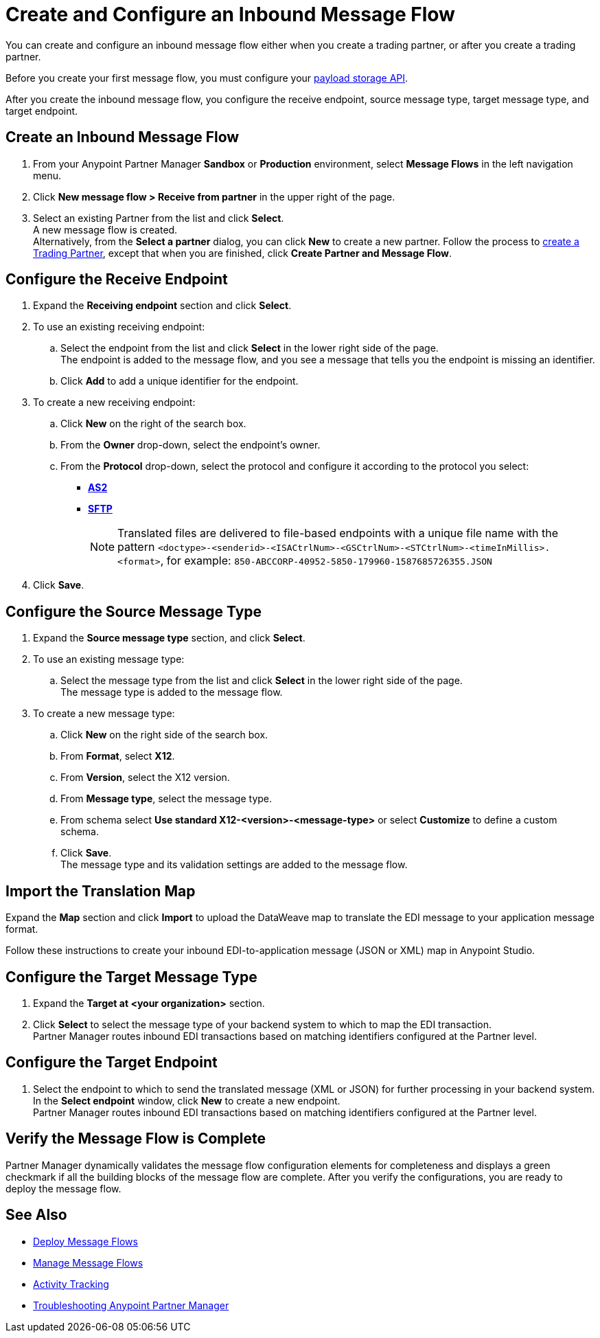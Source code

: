 = Create and Configure an Inbound Message Flow

You can create and configure an inbound message flow either when you create a trading partner, or after you create a trading partner.

Before you create your first message flow, you must configure your xref:setup-payload-storage.adoc[payload storage API].

After you create the inbound message flow, you configure the receive endpoint, source message type, target message type, and target endpoint.

== Create an Inbound Message Flow

. From your Anypoint Partner Manager *Sandbox* or *Production* environment, select *Message Flows* in the left navigation menu.
. Click *New message flow > Receive from partner* in the upper right of the page.
. Select an existing Partner from the list and click *Select*. +
A new message flow is created. +
Alternatively, from the *Select a partner* dialog, you can click *New* to create a new partner.
Follow the process to xref:configure-partner.adoc#create-a-trading-partner[create a Trading Partner], except that when you are finished, click *Create Partner and Message Flow*.

== Configure the Receive Endpoint

. Expand the *Receiving endpoint* section and click *Select*.
. To use an existing receiving endpoint:
.. Select the endpoint from the list and click *Select* in the lower right side of the page. +
The endpoint is added to the message flow, and you see a message that tells you the endpoint is missing an identifier.
.. Click *Add* to add a unique identifier for the endpoint.
. To create a new receiving endpoint:
.. Click *New* on the right of the search box.
.. From the *Owner* drop-down, select the endpoint's owner.
.. From the *Protocol* drop-down, select the protocol and configure it according to the protocol you select:
* xref:endpoint-as2-receive.adoc[*AS2*]
* xref:endpoint-sftp-receive-target.adoc[*SFTP*]
+
[NOTE]
Translated files are delivered to file-based endpoints with a unique file name with the pattern `<doctype>-<senderid>-<ISACtrlNum>-<GSCtrlNum>-<STCtrlNum>-<timeInMillis>.<format>`, for example: `850-ABCCORP-40952-5850-179960-1587685726355.JSON`
. Click *Save*.

== Configure the Source Message Type

. Expand the *Source message type* section, and click *Select*.
. To use an existing message type:
.. Select the message type from the list and click *Select* in the lower right side of the page. +
The message type is added to the message flow.
. To create a new message type:
.. Click *New* on the right side of the search box.
.. From *Format*, select *X12*.
.. From *Version*, select the X12 version.
.. From *Message type*, select the message type.
.. From schema select *Use standard X12-<version>-<message-type>* or select *Customize* to define a custom schema.
.. Click *Save*. +
The message type and its validation settings are added to the message flow.

== Import the Translation Map

Expand the *Map* section and click *Import* to upload the DataWeave map to translate the EDI message to your application message format.

Follow these instructions to create your inbound EDI-to-application message (JSON or XML) map in Anypoint Studio.

== Configure the Target Message Type

. Expand the *Target at <your organization>* section.
. Click *Select* to select the message type of your backend system to which to map the EDI transaction. +
Partner Manager routes inbound EDI transactions based on matching identifiers configured at the Partner level.

== Configure the Target Endpoint

. Select the endpoint to which to send the translated message (XML or JSON) for further processing in your backend system. +
In the *Select endpoint* window, click *New* to create a new endpoint. +
Partner Manager routes inbound EDI transactions based on matching identifiers configured at the Partner level.

== Verify the Message Flow is Complete

Partner Manager dynamically validates the message flow configuration elements for completeness and displays a green checkmark if all the building blocks of the message flow are complete. After you verify the configurations, you are ready to deploy the message flow.

== See Also

* xref:deploy-message-flows.adoc[Deploy Message Flows]
* xref:manage-message-flows.adoc[Manage Message Flows]
* xref:activity-tracking.adoc[Activity Tracking]
* xref:troubleshooting.adoc[Troubleshooting Anypoint Partner Manager]
